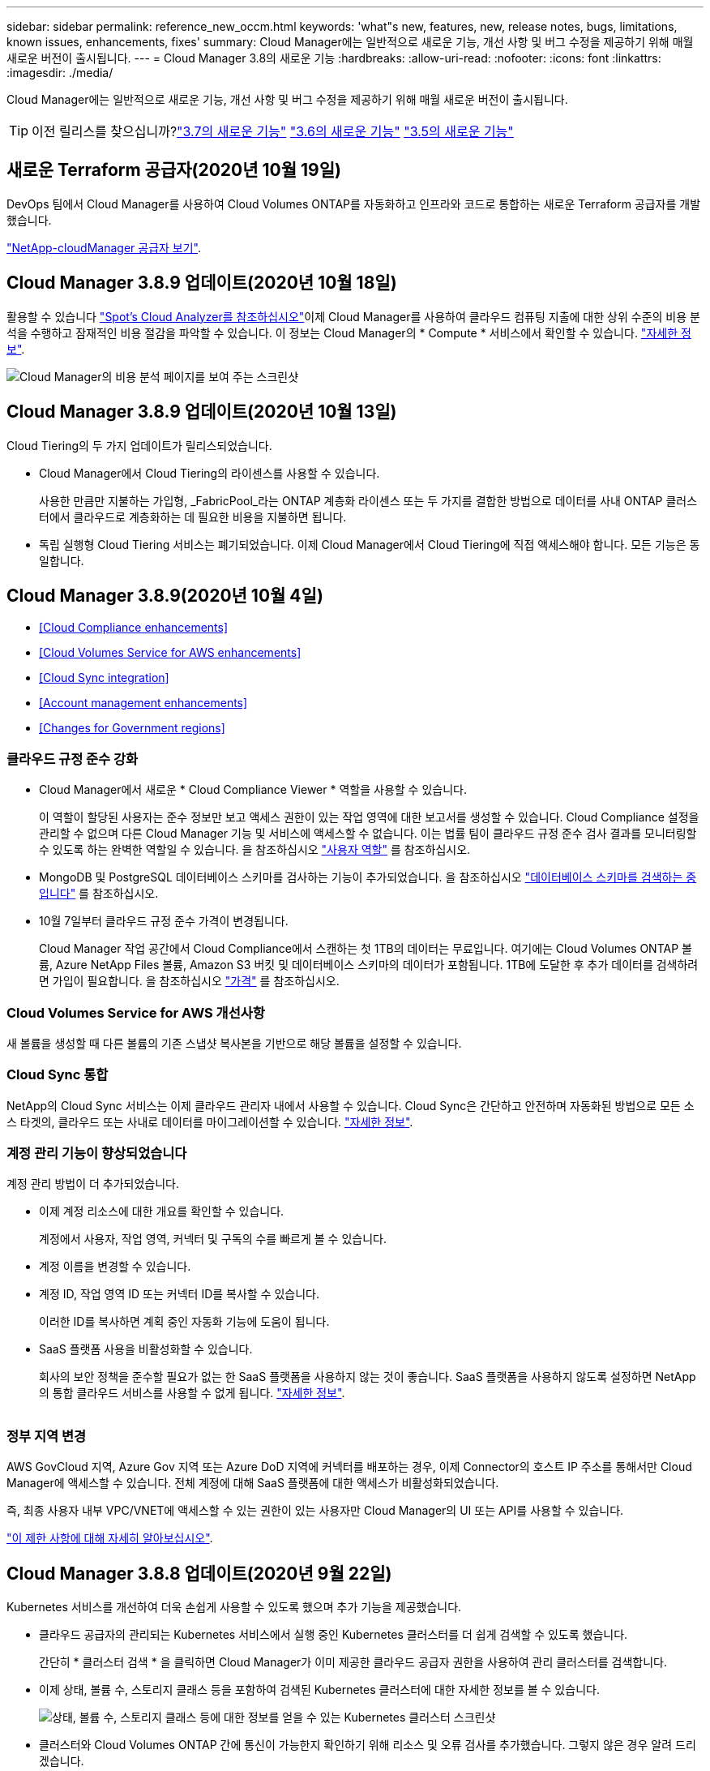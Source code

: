 ---
sidebar: sidebar 
permalink: reference_new_occm.html 
keywords: 'what"s new, features, new, release notes, bugs, limitations, known issues, enhancements, fixes' 
summary: Cloud Manager에는 일반적으로 새로운 기능, 개선 사항 및 버그 수정을 제공하기 위해 매월 새로운 버전이 출시됩니다. 
---
= Cloud Manager 3.8의 새로운 기능
:hardbreaks:
:allow-uri-read: 
:nofooter: 
:icons: font
:linkattrs: 
:imagesdir: ./media/


[role="lead"]
Cloud Manager에는 일반적으로 새로운 기능, 개선 사항 및 버그 수정을 제공하기 위해 매월 새로운 버전이 출시됩니다.


TIP: 이전 릴리스를 찾으십니까?link:https://docs.netapp.com/us-en/occm37/reference_new_occm.html["3.7의 새로운 기능"^]
link:https://docs.netapp.com/us-en/occm36/reference_new_occm.html["3.6의 새로운 기능"^]
link:https://docs.netapp.com/us-en/occm35/reference_new_occm.html["3.5의 새로운 기능"^]



== 새로운 Terraform 공급자(2020년 10월 19일)

DevOps 팀에서 Cloud Manager를 사용하여 Cloud Volumes ONTAP를 자동화하고 인프라와 코드로 통합하는 새로운 Terraform 공급자를 개발했습니다.

https://registry.terraform.io/providers/NetApp/netapp-cloudmanager/latest["NetApp-cloudManager 공급자 보기"^].



== Cloud Manager 3.8.9 업데이트(2020년 10월 18일)

활용할 수 있습니다 https://spot.io/products/cloud-analyzer/["Spot's Cloud Analyzer를 참조하십시오"^]이제 Cloud Manager를 사용하여 클라우드 컴퓨팅 지출에 대한 상위 수준의 비용 분석을 수행하고 잠재적인 비용 절감을 파악할 수 있습니다. 이 정보는 Cloud Manager의 * Compute * 서비스에서 확인할 수 있습니다. link:concept_compute.html["자세한 정보"].

image:screenshot_compute_dashboard.gif["Cloud Manager의 비용 분석 페이지를 보여 주는 스크린샷"]



== Cloud Manager 3.8.9 업데이트(2020년 10월 13일)

Cloud Tiering의 두 가지 업데이트가 릴리스되었습니다.

* Cloud Manager에서 Cloud Tiering의 라이센스를 사용할 수 있습니다.
+
사용한 만큼만 지불하는 가입형, _FabricPool_라는 ONTAP 계층화 라이센스 또는 두 가지를 결합한 방법으로 데이터를 사내 ONTAP 클러스터에서 클라우드로 계층화하는 데 필요한 비용을 지불하면 됩니다.

* 독립 실행형 Cloud Tiering 서비스는 폐기되었습니다. 이제 Cloud Manager에서 Cloud Tiering에 직접 액세스해야 합니다. 모든 기능은 동일합니다.




== Cloud Manager 3.8.9(2020년 10월 4일)

* <<Cloud Compliance enhancements>>
* <<Cloud Volumes Service for AWS enhancements>>
* <<Cloud Sync integration>>
* <<Account management enhancements>>
* <<Changes for Government regions>>




=== 클라우드 규정 준수 강화

* Cloud Manager에서 새로운 * Cloud Compliance Viewer * 역할을 사용할 수 있습니다.
+
이 역할이 할당된 사용자는 준수 정보만 보고 액세스 권한이 있는 작업 영역에 대한 보고서를 생성할 수 있습니다. Cloud Compliance 설정을 관리할 수 없으며 다른 Cloud Manager 기능 및 서비스에 액세스할 수 없습니다. 이는 법률 팀이 클라우드 규정 준수 검사 결과를 모니터링할 수 있도록 하는 완벽한 역할일 수 있습니다. 을 참조하십시오 link:reference_user_roles.html["사용자 역할"] 를 참조하십시오.

* MongoDB 및 PostgreSQL 데이터베이스 스키마를 검사하는 기능이 추가되었습니다. 을 참조하십시오 link:task_scanning_databases.html["데이터베이스 스키마를 검색하는 중입니다"] 를 참조하십시오.
* 10월 7일부터 클라우드 규정 준수 가격이 변경됩니다.
+
Cloud Manager 작업 공간에서 Cloud Compliance에서 스캔하는 첫 1TB의 데이터는 무료입니다. 여기에는 Cloud Volumes ONTAP 볼륨, Azure NetApp Files 볼륨, Amazon S3 버킷 및 데이터베이스 스키마의 데이터가 포함됩니다. 1TB에 도달한 후 추가 데이터를 검색하려면 가입이 필요합니다. 을 참조하십시오 link:https://cloud.netapp.com/cloud-compliance#pricing["가격"^] 를 참조하십시오.





=== Cloud Volumes Service for AWS 개선사항

새 볼륨을 생성할 때 다른 볼륨의 기존 스냅샷 복사본을 기반으로 해당 볼륨을 설정할 수 있습니다.



=== Cloud Sync 통합

NetApp의 Cloud Sync 서비스는 이제 클라우드 관리자 내에서 사용할 수 있습니다. Cloud Sync은 간단하고 안전하며 자동화된 방법으로 모든 소스 타겟의, 클라우드 또는 사내로 데이터를 마이그레이션할 수 있습니다. link:concept_cloud_sync.html["자세한 정보"].



=== 계정 관리 기능이 향상되었습니다

계정 관리 방법이 더 추가되었습니다.

* 이제 계정 리소스에 대한 개요를 확인할 수 있습니다.
+
계정에서 사용자, 작업 영역, 커넥터 및 구독의 수를 빠르게 볼 수 있습니다.

* 계정 이름을 변경할 수 있습니다.
* 계정 ID, 작업 영역 ID 또는 커넥터 ID를 복사할 수 있습니다.
+
이러한 ID를 복사하면 계획 중인 자동화 기능에 도움이 됩니다.

* SaaS 플랫폼 사용을 비활성화할 수 있습니다.
+
회사의 보안 정책을 준수할 필요가 없는 한 SaaS 플랫폼을 사용하지 않는 것이 좋습니다. SaaS 플랫폼을 사용하지 않도록 설정하면 NetApp의 통합 클라우드 서비스를 사용할 수 없게 됩니다. link:task_managing_cloud_central_accounts.html["자세한 정보"].



image:screenshot_account_management.gif[""]



=== 정부 지역 변경

AWS GovCloud 지역, Azure Gov 지역 또는 Azure DoD 지역에 커넥터를 배포하는 경우, 이제 Connector의 호스트 IP 주소를 통해서만 Cloud Manager에 액세스할 수 있습니다. 전체 계정에 대해 SaaS 플랫폼에 대한 액세스가 비활성화되었습니다.

즉, 최종 사용자 내부 VPC/VNET에 액세스할 수 있는 권한이 있는 사용자만 Cloud Manager의 UI 또는 API를 사용할 수 있습니다.

link:reference_limitations.html["이 제한 사항에 대해 자세히 알아보십시오"].



== Cloud Manager 3.8.8 업데이트(2020년 9월 22일)

Kubernetes 서비스를 개선하여 더욱 손쉽게 사용할 수 있도록 했으며 추가 기능을 제공했습니다.

* 클라우드 공급자의 관리되는 Kubernetes 서비스에서 실행 중인 Kubernetes 클러스터를 더 쉽게 검색할 수 있도록 했습니다.
+
간단히 * 클러스터 검색 * 을 클릭하면 Cloud Manager가 이미 제공한 클라우드 공급자 권한을 사용하여 관리 클러스터를 검색합니다.

* 이제 상태, 볼륨 수, 스토리지 클래스 등을 포함하여 검색된 Kubernetes 클러스터에 대한 자세한 정보를 볼 수 있습니다.
+
image:screenshot_kubernetes_info.gif["상태, 볼륨 수, 스토리지 클래스 등에 대한 정보를 얻을 수 있는 Kubernetes 클러스터 스크린샷"]

* 클러스터와 Cloud Volumes ONTAP 간에 통신이 가능한지 확인하기 위해 리소스 및 오류 검사를 추가했습니다. 그렇지 않은 경우 알려 드리겠습니다.


link:task_connecting_kubernetes.html["시작하는 방법을 알아보십시오"].

Connector의 서비스 계정에는 GKE(Google Kubernetes Engine)에서 실행되는 Kubernetes 클러스터를 검색 및 관리하기 위한 다음과 같은 권한이 필요합니다.

[source, yaml]
----
- container.*
----


== Cloud Manager 3.8.8 업데이트(2020년 9월 10일)

Cloud Manager를 통해 글로벌 파일 캐시를 구축할 때 다음과 같은 향상된 기능을 사용할 수 있습니다.

* 이제 AWS의 Cloud Volumes ONTAP HA 쌍이 중앙 스토리지의 백엔드 스토리지 플랫폼으로 지원됩니다.
* 여러 글로벌 파일 캐시 로드 분산 설계에 핵심 인스턴스를 배포할 수 있습니다.


link:concept_gfc.html["글로벌 파일 캐시에 대해 자세히 알아보십시오"].



== Cloud Manager 3.8.8(2020년 9월 9일)

* <<Support for Cloud Volumes Service for Google Cloud>>
* <<Backup to Cloud now supports on-premises ONTAP clusters>>
* <<Backup to Cloud enhancements>>
* <<Cloud Compliance enhancements>>
* <<Refreshed navigation>>
* <<Administration improvements>>




=== Cloud Volumes Service for Google Cloud 지원

* 기존 Cloud Volumes Service for GCP 볼륨을 관리하고 새 볼륨을 생성하는 작업 환경을 추가합니다. link:task_setup_cvs_gcp.html["자세히 알아보기"^].
* Linux 및 UNIX 클라이언트용 NFSv3 및 NFSv4.1 볼륨과 Windows 클라이언트용 SMB 3.x 볼륨을 생성하고 관리합니다.
* 볼륨 스냅숏을 생성, 삭제 및 복원합니다.




=== 이제 클라우드 백업 시 사내 ONTAP 클러스터가 지원됩니다

사내 ONTAP 시스템에서 클라우드로 데이터 백업을 시작합니다. 온프레미스 작업 환경에서 Cloud로 백업을 사용하여 Azure Blob 저장소에 볼륨을 백업할 수 있습니다. link:task_backup_from_onprem.html["자세한 정보"^].



=== 클라우드 백업 기능이 향상되었습니다

사용 편의성을 높이기 위해 사용자 인터페이스를 수정했습니다.

* 사용 가능한 백업과 함께 백업 중인 볼륨을 쉽게 볼 수 있는 볼륨 목록 페이지
* 백업 설정 페이지를 클릭하여 각 작업 환경의 백업 설정을 확인합니다




=== 클라우드 규정 준수 강화

* 데이터베이스에서 데이터를 검색하는 기능
+
데이터베이스를 검사하여 각 스키마에 있는 개인 데이터와 중요한 데이터를 식별합니다. 지원되는 데이터베이스에는 Oracle, SAP HANA 및 SQL Server(MSSQL)가 있습니다. link:task_scanning_databases.html["데이터베이스 스캔에 대해 자세히 알아보십시오"^].

* DP(데이터 보호) 볼륨을 검사하는 기능
+
DP 볼륨은 일반적으로 온프레미스 ONTAP 클러스터에서 SnapMirror 작업의 타겟 볼륨입니다. 이제 온프레미스 파일에 있는 개인 데이터와 민감한 데이터를 쉽게 식별할 수 있습니다. link:task_getting_started_compliance.html#scanning-data-protection-volumes["방법을 확인하십시오"^].





=== 내비게이션 새로 고침

NetApp 클라우드 서비스를 쉽게 탐색할 수 있도록 Cloud Manager의 헤더가 업데이트되었습니다.

모든 서비스 보기 * 를 클릭하면 탐색에 표시할 서비스를 고정 및 고정 해제할 수 있습니다.

image:screenshot_header.gif["Cloud Manager에서 사용할 수 있는 새 헤더를 보여주는 스크린샷"]

보시다시피 계정, 작업 영역 및 커넥터 드롭다운도 새로 고쳐져서 현재 선택 항목을 보다 쉽게 볼 수 있습니다.



=== 관리 개선 사항

* 이제 Cloud Manager에서 비활성 커넥터를 제거할 수 있습니다. link:task_managing_connectors.html["자세히 알아보기"].
+
image:screenshot_connector_remove.gif["비활성 커넥터를 제거할 수 있는 커넥터 위젯의 스크린샷"]

* 이제 현재 클라우드 공급자 자격 증명과 연결된 마켓플레이스 구독을 교체할 수 있습니다. 청구 방식을 변경해야 하는 경우 이 변경 사항을 통해 올바른 마켓플레이스 구독을 통해 비용을 청구할 수 있습니다.
+
자세히 알아보기 link:task_adding_aws_accounts.html["AWS에서"], link:task_adding_azure_accounts.html["Azure에서"], 및 link:task_adding_gcp_accounts.html["GCP에서"].





== 필요한 Azure 권한에 대한 업데이트(2020년 8월 6일)

Azure 배포 오류를 방지하려면 Azure의 Cloud Manager 정책에 다음 권한이 포함되어 있는지 확인하십시오.

[source, json]
----
"Microsoft.Resources/deployments/operationStatuses/read"
----
Azure에서는 이제 일부 가상 시스템 배포에 대해 이 권한이 필요합니다(배포 중에 사용되는 기본 물리적 하드웨어에 따라 다름).

https://occm-sample-policies.s3.amazonaws.com/Policy_for_cloud_Manager_Azure_3.8.7.json["Azure에 대한 최신 Cloud Manager 정책을 확인하십시오"^].



== Cloud Manager 3.8.7(2020년 8월 3일)

* <<New software-as-a-service experience>>
* <<Cloud Volumes ONTAP enhancements>>
* <<Azure NetApp Files enhancements>>
* <<Cloud Volumes Service for AWS enhancements>>
* <<Cloud Compliance enhancements>>
* <<Backup to Cloud enhancements>>
* <<Support for Global File Cache>>




=== 새로운 서비스형 소프트웨어 경험

NetApp은 Cloud Manager를 위한 서비스형 소프트웨어 경험을 완벽하게 도입했습니다. 새로운 경험을 통해 Cloud Manager를 더욱 쉽게 사용하고 NetApp은 하이브리드 클라우드 인프라를 관리하는 추가 기능을 제공할 수 있습니다.

Cloud Manager에는 이 포함됩니다 https://cloudmanager.netapp.com/["SaaS 기반 인터페이스"^] 이 기능은 NetApp Cloud Central 및 커넥터와 통합되어 Cloud Manager가 퍼블릭 클라우드 환경 내에서 리소스와 프로세스를 관리할 수 있도록 합니다. Connector는 실제로 설치한 기존 Cloud Manager 소프트웨어와 동일합니다.


NOTE: Connector는 대부분의 경우 필요하지만 클라우드 관리자의 Azure NetApp Files, Cloud Volumes Service 또는 Cloud Sync는 사용할 필요가 없습니다.

앞서 이 릴리스 노트에 언급한 바와 같이, 현재 제공되는 새로운 기능에 액세스하려면 커넥터의 컴퓨터 유형을 업그레이드해야 합니다. Cloud Manager에서 시스템 유형을 변경하는 지침을 표시합니다. link:concept_saas.html#the-local-user-interface["자세한 정보"].



=== Cloud Volumes ONTAP의 향상된 기능

Cloud Volumes ONTAP에는 두 가지 향상된 기능이 있습니다.

* * 추가 용량을 할당하는 다중 BYOL 라이센스 *
+
이제 Cloud Volumes ONTAP BYOL 시스템용 여러 라이센스를 구입하여 368TB 이상의 용량을 할당할 수 있습니다. 예를 들어, 2개의 라이센스를 구입하여 최대 736TB의 용량을 Cloud Volumes ONTAP에 할당할 수 있습니다. 또는 4개의 라이센스를 구입하여 최대 1.4PB를 구입할 수 있습니다.

+
단일 노드 시스템 또는 HA 쌍에 대해 구매할 수 있는 라이센스 수는 무제한입니다.

+
디스크 제한만으로는 용량 제한에 도달하지 못할 수 있습니다. 를 사용하면 디스크 제한을 초과할 수 있습니다 link:concept_data_tiering.html["비활성 데이터를 오브젝트 스토리지로 계층화"^]. 디스크 제한에 대한 자세한 내용은 를 참조하십시오 https://docs.netapp.com/us-en/cloud-volumes-ontap/["Cloud Volumes ONTAP 릴리즈 노트의 저장 용량 제한"^].

+
link:task_managing_licenses.html["새 시스템 라이센스를 추가하는 방법에 대해 알아봅니다"].

* * 외부 키를 사용하여 Azure 관리 디스크 암호화 *
+
이제 다른 계정의 외부 키를 사용하여 단일 노드 Cloud Volumes ONTAP 시스템에서 Azure 관리 디스크를 암호화할 수 있습니다. 이 기능은 API를 사용하여 지원됩니다.

+
단일 노드 시스템을 생성할 때 API 요청에 다음을 추가하기만 하면 됩니다.

+
[source, json]
----
"azureEncryptionParameters": {
      "key": <azure id of encryptionset>
  }
----
+
이 기능을 사용하려면 최신 에 표시된 대로 새 권한이 필요합니다 https://occm-sample-policies.s3.amazonaws.com/Policy_for_cloud_Manager_Azure_3.8.7.json["Azure에 대한 Cloud Manager 정책"^].

+
[source, json]
----
"Microsoft.Compute/diskEncryptionSets/read"
----




=== Azure NetApp Files의 향상된 기능

이 릴리스에는 Azure NetApp Files 지원을 위한 몇 가지 향상된 기능이 포함되어 있습니다.

* * Azure NetApp Files 설정 *
+
이제 Cloud Manager에서 직접 Azure NetApp Files를 설정 및 관리할 수 있습니다. link:task_manage_anf.html["자세히 알아보기"].

* * 새로운 프로토콜 지원 *
+
이제 NFSv4.1 볼륨 및 SMB 볼륨을 생성할 수 있습니다.

* * 용량 풀 및 볼륨 스냅샷 관리 *
+
Cloud Manager를 사용하면 볼륨 스냅샷을 생성, 삭제 및 복원할 수 있습니다. 새 용량 풀을 생성하고 해당 서비스 수준을 지정할 수도 있습니다.

* * 볼륨 편집 기능 *
+
크기를 변경하고 태그를 관리하여 볼륨을 편집할 수 있습니다.





=== Cloud Volumes Service for AWS 개선사항

Cloud Volumes Service for AWS를 지원하기 위해 Cloud Manager에는 여러 가지 개선 사항이 있습니다.

* * 새로운 프로토콜 지원 *
+
이제 NFSv4.1 볼륨, SMB 볼륨 및 이중 프로토콜 볼륨을 생성할 수 있습니다. 이전에는 Cloud Manager 내에서 NFSv3 볼륨만 생성하고 검색할 수 있었습니다.

* * 스냅샷 지원 *
+
스냅샷 정책을 생성하여 볼륨 스냅샷 생성 자동화, 주문형 스냅샷 생성, 스냅샷에서 볼륨 복원, 기존 스냅샷을 기반으로 새 볼륨 생성 등을 수행할 수 있습니다. 을 참조하십시오 link:task_manage_cloud_volumes_snapshots.html["클라우드 볼륨 스냅샷 관리"] 를 참조하십시오.

* * Cloud Manager * 에서 지역 내 초기 볼륨을 생성합니다
+
이번 릴리즈 이전에는 각 지역의 첫 번째 볼륨을 Cloud Volumes Service for AWS 인터페이스에서 생성해야 했습니다. 이제 에 가입할 수 있습니다 link:https://aws.amazon.com/marketplace/search/results?x=0&y=0&searchTerms=netapp+cloud+volumes+service["AWS 마켓플레이스에 있는 NetApp Cloud Volumes Service 오퍼링 중 하나"^] 그런 다음 Cloud Manager에서 첫 번째 볼륨을 생성합니다.





=== 클라우드 규정 준수 강화

이제 클라우드 규정 준수에 대해 다음과 같은 향상된 기능을 사용할 수 있습니다.

* * 클라우드 규정 준수 인스턴스의 배포 프로세스 수정 *
+
Cloud Manager의 새 마법사를 사용하여 Cloud Compliance 인스턴스를 설정 및 구축할 수 있습니다. 배포가 완료되면 검사할 각 작업 환경에 대해 서비스를 활성화합니다.

* * 작업 환경 내에서 스캔할 볼륨을 선택할 수 있습니다 *
+
이제 Cloud Volumes ONTAP 또는 Azure NetApp Files 작업 환경에서 개별 볼륨 스캔을 활성화 및 비활성화할 수 있습니다. 특정 볼륨에서 규정 준수를 검사할 필요가 없으면 해당 볼륨을 끕니다.

+
link:task_getting_started_compliance.html#enabling-and-disabling-compliance-scans-on-individual-volumes["볼륨 검사 비활성화에 대해 자세히 알아보십시오."^]

* * 탐색 탭을 사용하여 관심 영역으로 빠르게 이동할 수 있습니다 *
+
대시보드, 조사 및 구성을 위한 새로운 탭을 통해 이러한 섹션으로 보다 쉽게 이동할 수 있습니다.

* * HIPAA 보고서 *
+
이제 새로운 HIPAA(Health Insurance Portability and Accountability Act) 보고서를 이용할 수 있습니다. 이 보고서는 HIPAA 데이터 개인정보 보호법을 준수하기 위한 조직의 요구 사항을 지원하기 위해 작성되었습니다.

+
link:task_generating_compliance_reports.html#hipaa-report["HIPAA 보고서에 대해 자세히 알아보십시오."^]

* * 새로운 민감한 개인 데이터 유형 *
+
이제 Cloud Compliance는 파일에서 ICD-9cm 의료 코드를 찾을 수 있습니다.

* * 새로운 개인 데이터 유형 *
+
이제 Cloud Compliance는 크로아티아어 ID(OIB)와 그리스어 ID의 두 가지 새로운 국가 식별자를 파일에서 찾을 수 있습니다.





=== 클라우드 백업 기능이 향상되었습니다

이제 클라우드 백업 에서 다음과 같은 향상된 기능을 사용할 수 있습니다.

* * BYOL(Bring Your Own License) * 출시
+
클라우드 백업은 PAYGO(Pay As You Go) 라이센스만 사용하여 사용할 수 있습니다. BYOL 라이센스를 사용하면 NetApp에서 라이센스를 구입하여 Backup to Cloud를 특정 기간 및 최대 백업 공간에 사용할 수 있습니다. 두 제한 중 하나에 도달하면 라이센스를 갱신해야 합니다.

+
link:concept_backup_to_cloud.html#cost["새로운 Backup to Cloud BYOL 라이센스에 대해 자세히 알아보십시오."^]

* * 데이터 보호(DP) 볼륨 지원 *
+
이제 데이터 보호 볼륨을 백업 및 복원할 수 있습니다.





=== 글로벌 파일 캐시 지원

NetApp 글로벌 파일 캐시를 사용하면 분산된 파일 서버 사일로를 퍼블릭 클라우드에서 일관된 글로벌 스토리지 공간 하나로 통합할 수 있습니다. 이렇게 하면 클라우드에 전역적으로 액세스할 수 있는 파일 시스템이 생성되므로 분산된 모든 위치에서 로컬처럼 사용할 수 있습니다.

이 릴리스부터는 Cloud Manager를 통해 글로벌 파일 캐시 관리 인스턴스 및 코어 인스턴스를 배포 및 관리할 수 있습니다. 따라서 초기 구축 과정에서 몇 시간이 절약되며 Cloud Manager를 통해 구축된 시스템과 다른 시스템에 대한 단일 창이 제공됩니다. 글로벌 File Cache Edge 인스턴스는 원격 사무소에 여전히 로컬로 구축됩니다.

을 참조하십시오 link:concept_gfc.html["글로벌 파일 캐시 개요"^] 를 참조하십시오.

Cloud Manager를 사용하여 구축할 수 있는 초기 구성은 다음 요구사항을 충족해야 합니다. Cloud Volumes Service, Azure NetApp Files, Cloud Volumes Service for AWS 및 GCP와 같은 다른 구성은 기존 절차를 사용하여 계속 구축됩니다. https://cloud.netapp.com/global-file-cache/onboarding["자세한 정보"^].

* 중앙 스토리지로 사용되는 백엔드 스토리지 플랫폼은 Azure에 Cloud Volumes ONTAP HA 쌍을 구축한 작업 환경이어야 합니다.
+
현재 다른 스토리지 플랫폼 및 기타 클라우드 공급자는 Cloud Manager를 사용하여 지원되지 않지만, 기존 구축 절차를 사용하여 구축할 수 있습니다.

* GFC 코어는 독립형 인스턴스로만 구축할 수 있습니다.
+
다중 코어 인스턴스가 포함된 분산 로드 디자인을 사용해야 하는 경우 레거시 프로시저를 사용해야 합니다.



이 기능을 사용하려면 최신 에 표시된 대로 새 권한이 필요합니다 https://occm-sample-policies.s3.amazonaws.com/Policy_for_cloud_Manager_Azure_3.8.7.json["Azure에 대한 Cloud Manager 정책"^].

[source, json]
----
"Microsoft.Resources/deployments/operationStatuses/read",
"Microsoft.Insights/Metrics/Read",
"Microsoft.Compute/virtualMachines/extensions/write",
"Microsoft.Compute/virtualMachines/extensions/read",
"Microsoft.Compute/virtualMachines/extensions/delete",
"Microsoft.Compute/virtualMachines/delete",
"Microsoft.Network/networkInterfaces/delete",
"Microsoft.Network/networkSecurityGroups/delete",
"Microsoft.Resources/deployments/delete",
----


== 향상된 경험에는 더 강력한 장비 유형이 필요합니다(2020년 7월 15일).

Cloud Manager 경험을 개선하려면 머신 유형을 업그레이드하여 NetApp에서 제공하는 새로운 기능에 액세스해야 합니다. 개선 사항에는 가 포함됩니다 link:concept_saas.html["Cloud Manager를 위한 서비스형 소프트웨어 경험"] 더욱 새롭고 향상된 클라우드 서비스 통합을 지원합니다.

Cloud Manager에서 시스템 유형을 변경하는 지침을 표시합니다.

다음은 몇 가지 세부 사항입니다.

. Cloud Manager의 새로운 기능이 제대로 작동할 수 있도록 적절한 리소스를 제공하기 위해 다음과 같이 기본 인스턴스, VM 및 시스템 유형을 변경했습니다.
+
** AWS:T3.xLarge
** Azure:DS3 v2
** GCP: n1-standard-4
+
이러한 기본 크기는 지원되는 최소값입니다 link:reference_cloud_mgr_reqs.html["CPU 및 RAM 요구 사항을 기반으로 합니다"].



. 이번 전환의 일부로 Cloud Manager에서는 Docker 인프라에 대한 컨테이너 구성 요소의 소프트웨어 이미지를 얻을 수 있도록 다음 엔드포인트에 대한 액세스가 필요합니다.
+
https://cloudmanagerinfraprod.azurecr.io 으로 문의하십시오

+
방화벽이 Cloud Manager에서 이 엔드포인트에 대한 액세스를 허용하는지 확인합니다.





== Cloud Manager 3.8.6(2020년 7월 6일)

* <<Support for iSCSI volumes>>
* <<Support for the All tiering policy>>




=== iSCSI 볼륨 지원

이제 Cloud Manager를 사용하여 사용자 인터페이스에서 Cloud Volumes ONTAP 및 온프레미스 ONTAP 클러스터에 대한 iSCSI 볼륨을 직접 생성할 수 있습니다.

iSCSI 볼륨을 생성할 때 Cloud Manager에서 자동으로 LUN을 생성합니다. 볼륨 당 하나의 LUN만 생성하므로 관리가 필요 없습니다. 볼륨을 생성한 후 link:task_provisioning_storage.html#connecting-a-lun-to-a-host["IQN을 사용하여 호스트에서 LUN에 연결합니다"].


NOTE: System Manager 또는 CLI에서 추가 LUN을 생성할 수 있습니다.



=== All 계층화 정책 지원

이제 Cloud Volumes ONTAP의 볼륨을 생성하거나 수정할 때 모든 계층화 정책을 선택할 수 있습니다. 모든 계층화 정책을 사용하면 데이터가 최대한 빨리 콜드 및 오브젝트 스토리지로 계층화되도록 즉시 표시됩니다. link:concept_data_tiering.html["데이터 계층화에 대해 자세히 알아보십시오"].



== Cloud Manager에서 SaaS로 전환(2020년 6월 22일)

NetApp은 Cloud Manager를 위한 서비스형 소프트웨어 경험을 소개합니다. 새로운 경험을 통해 Cloud Manager를 더욱 쉽게 사용하고 NetApp은 하이브리드 클라우드 인프라를 관리하는 추가 기능을 제공할 수 있습니다. link:concept_saas.html["자세한 정보"].



== Cloud Manager 3.8.5(2020년 5월 31일)

* <<New subscription required in the Azure Marketplace>>
* <<Backup to Cloud enhancements>>
* <<Cloud Compliance enhancements>>




=== Azure Marketplace에서 새로운 구독을 신청해야 합니다

Azure Marketplace에서 새 구독을 사용할 수 있습니다. Cloud Volumes ONTAP 9.7 PAYGO를 배포하려면 이 1회 가입해야 합니다(30일 무료 평가판 시스템 제외). 또한 이 구독을 통해 Cloud Volumes ONTAP PAYGO 및 BYOL에 대한 애드온 기능을 제공할 수 있습니다. 새로 만드는 모든 Cloud Volumes ONTAP PAYGO 시스템과 사용자가 사용하는 각 추가 기능에 대해 이 구독 요금제로 청구됩니다.

새 Cloud Volumes ONTAP 시스템(9.7 P1 이상)을 구축할 때 Cloud Manager에서 이 오퍼링을 구독하라는 메시지를 표시합니다.

image:screenshot_azure_marketplace_subscription.gif[""]



=== 클라우드 백업 기능이 향상되었습니다

이제 클라우드 백업 에서 다음과 같은 향상된 기능을 사용할 수 있습니다.

* Azure에서는 이제 Cloud Manager에서 새 리소스 그룹을 만들거나 기존 리소스 그룹을 선택할 수 있습니다. 클라우드로 백업을 설정한 후에는 리소스 그룹을 변경할 수 없습니다.
* AWS에서는 이제 Cloud Manager AWS 계정이 아닌 다른 AWS 계정에 있는 Cloud Volumes ONTAP 인스턴스를 백업할 수 있습니다.
* 이제 볼륨에 대한 백업 일정을 선택할 때 추가 옵션을 사용할 수 있습니다. 이제 일일, 주별 및 월별 백업 옵션 외에도 30일, 13주 및 12개월 백업과 같은 복합 정책을 제공하는 시스템 정의 정책 중 하나를 선택할 수 있습니다.
* 볼륨에 대한 모든 백업을 삭제한 후 해당 볼륨에 대한 백업을 다시 생성할 수 있습니다. 이는 이전 릴리즈에서 알려진 제한 사항입니다.




=== 클라우드 규정 준수 강화

클라우드 규정 준수를 위해 제공되는 향상된 기능은 다음과 같습니다.

* 이제 Cloud Compliance 인스턴스와 다른 AWS 계정에 있는 S3 버킷을 스캔할 수 있습니다. 기존 Cloud Compliance 인스턴스가 해당 버킷에 연결할 수 있도록 새 계정에 대한 역할만 생성하면 됩니다. link:task_scanning_s3.html#scanning-buckets-from-additional-aws-accounts["자세한 정보"].
+
릴리스 3.8.5 전에 클라우드 규정 준수를 구성한 경우 기존 를 수정해야 합니다 link:task_scanning_s3.html#requirements-specific-to-s3["Cloud Compliance 인스턴스에 대한 IAM 역할"] 를 눌러 이 기능을 사용합니다.

* 이제 조사 페이지의 내용을 필터링하여 원하는 결과만 표시할 수 있습니다. 필터에는 작업 환경, 범주, 개인 데이터, 파일 유형, 마지막으로 수정한 날짜, S3 오브젝트의 사용 권한이 공개 액세스에 대해 열려 있는지 여부를 나타냅니다.
+
image:screenshot_compliance_investigation_filtered.png[""]

* 이제 클라우드 규정 준수 탭에서 직접 작업 환경의 클라우드 규정 준수를 활성화 및 비활성화할 수 있습니다.




== Cloud Manager 3.8.4 업데이트(2020년 5월 10일)

NetApp은 Cloud Manager 3.3.8.4에 대한 개선 사항을 발표했습니다.



=== Cloud Insights 통합

NetApp의 Cloud Insights 서비스를 활용하여 Cloud Manager는 Cloud Volumes ONTAP 인스턴스의 상태와 성능에 대한 통찰력을 제공하며 클라우드 스토리지 환경의 성능을 문제 해결 및 최적화할 수 있도록 도와줍니다. link:concept_monitoring.html["자세한 정보"].



== Cloud Manager 3.8.4(2020년 5월 3일)

Cloud Manager 3.8.4에는 다음과 같은 개선 사항이 포함되어 있습니다.



=== 클라우드 백업 기능이 향상되었습니다

이제 클라우드 백업(이전에는 AWS의 경우 _S3_로 백업)에 다음과 같은 향상된 기능을 사용할 수 있습니다.

* * Azure Blob 저장소에 백업 *
+
이제 Azure의 Cloud Volumes ONTAP에서 클라우드 백업을 사용할 수 있습니다. Backup to Cloud는 클라우드 데이터의 보호 및 장기 아카이브를 위한 백업 및 복원 기능을 제공합니다. link:concept_backup_to_cloud.html["자세한 정보"].

* * 백업 삭제 *
+
이제 Cloud Manager 인터페이스에서 특정 볼륨의 모든 백업을 직접 삭제할 수 있습니다. link:task_managing_backups.html#deleting-backups["자세한 정보"].





== Cloud Manager 3.8.3(2020년 4월 5일)

* <<Cloud Tiering integration>>
* <<Data migration to Azure NetApp Files>>
* <<Cloud Compliance enhancements>>
* <<Backup to S3 enhancements>>
* <<iSCSI volumes using APIs>>




=== Cloud Tiering 통합

이제 Cloud Manager 내에서 NetApp의 Cloud Tiering 서비스를 사용할 수 있습니다. Cloud Tiering을 사용하면 사내 ONTAP 클러스터의 데이터를 클라우드의 저렴한 오브젝트 스토리지로 계층화할 수 있습니다. 그러면 클러스터에서 고성능 스토리지 공간을 확보하여 더 많은 워크로드를 처리할 수 있습니다.

link:concept_cloud_tiering.html["자세한 정보"].



=== Azure NetApp Files로 데이터 마이그레이션

이제 NFS 또는 SMB 데이터를 Cloud Manager에서 Azure NetApp Files로 직접 마이그레이션할 수 있습니다. 데이터 동기화는 NetApp의 Cloud Sync 서비스에서 제공합니다.

link:task_manage_anf.html#migrating-data-to-azure-netapp-files["데이터를 Azure NetApp Files로 마이그레이션하는 방법에 대해 알아보십시오"].



=== 클라우드 규정 준수 강화

이제 클라우드 규정 준수에 대해 다음과 같은 향상된 기능을 사용할 수 있습니다.

* * Amazon S3 * 용 30일 무료 평가판
+
이제 클라우드 규정 준수 를 통해 Amazon S3 데이터를 스캔하는 30일 무료 평가판을 사용할 수 있습니다. 이전에 Amazon S3에서 Cloud Compliance를 사용하도록 설정했다면 30일 무료 평가판이 오늘(2020년 4월 5일)부터 활성 상태가 됩니다.

+
무료 평가판이 종료된 후 Amazon S3를 계속 스캔하려면 AWS 마켓플레이스에 가입해야 합니다. link:task_scanning_s3.html#subscribing-to-aws-marketplace["구독 방법을 알아보십시오"].

+
https://cloud.netapp.com/cloud-compliance#pricing["Amazon S3를 검사하는 가격에 대해 알아보십시오"^].

* * 새로운 개인 데이터 유형 *
+
이제 Cloud Compliance는 브라질어 ID(CPF)라는 파일에서 새로운 국가 식별자를 찾을 수 있습니다.

+
link:task_controlling_private_data.html#personal-data["개인 데이터 유형에 대해 자세히 알아보십시오"].

* * 추가 메타데이터 범주 지원 *
+
Cloud Compliance는 이제 데이터를 9개의 추가 메타데이터 범주로 분류할 수 있습니다. link:task_controlling_private_data.html#types-of-categories["지원되는 메타데이터 범주의 전체 목록을 참조하십시오"].





=== S3로 백업 기능이 향상되었습니다

이제 백업 및 S3 서비스에서 다음과 같은 향상된 기능을 사용할 수 있습니다.

* * 백업에 대한 S3 라이프사이클 정책 *
+
백업은 _Standard_storage 클래스에서 시작되어 30일 후에 _Standard - Infrequent Access_storage 클래스로 전환됩니다.

* * 백업 삭제 *
+
이제 Cloud Manager API를 사용하여 백업을 삭제할 수 있습니다. link:task_backup_to_s3.html#deleting-backups["자세한 정보"].

* * 공개 액세스 차단 *
+
이제 Cloud Manager를 통해 를 사용할 수 있습니다 https://docs.aws.amazon.com/AmazonS3/latest/dev/access-control-block-public-access.html["Amazon S3 블록 공용 액세스 기능입니다"^] 백업본을 저장하는 S3 버킷에.





=== API를 사용하는 iSCSI 볼륨

이제 Cloud Manager API를 사용하여 iSCSI 볼륨을 생성할 수 있습니다. link:api.html#_provisioning_iscsi_volumes["여기 에서 예를 확인하십시오"^].



== Cloud Manager 3.8.2(2020년 3월 1일)

* <<Amazon S3 working environments>>
* <<Cloud Compliance enhancements>>
* <<NFS version for volumes>>
* <<Support for Azure US Gov regions>>




=== Amazon S3 작업 환경

Cloud Manager는 이제 AWS 계정에 상주하는 Amazon S3 버킷에 대한 정보를 자동으로 검색합니다. 따라서 지역, 액세스 레벨, 스토리지 클래스 및 버킷이 백업 또는 데이터 계층화에 Cloud Volumes ONTAP과 함께 사용되는지 여부를 비롯한 S3 버킷에 대한 세부 정보를 쉽게 확인할 수 있습니다. 그리고 아래에 설명된 대로 S3 버킷을 Cloud Compliance로 스캔할 수 있습니다.

image:screenshot_amazon_s3.gif["Amazon S3 작업 환경의 세부 정보를 보여 주는 스크린샷: 총 버킷 수 및 총 지역 수, 활성 서비스가 있는 버킷 수 및 각 S3 버킷에 대한 세부 정보를 보여주는 테이블."]



=== 클라우드 규정 준수 강화

이제 클라우드 규정 준수에 대해 다음과 같은 향상된 기능을 사용할 수 있습니다.

* * Amazon S3 지원 *
+
이제 Cloud Compliance는 Amazon S3 버킷을 스캔하여 S3 오브젝트 스토리지에 상주하는 개인적이고 민감한 데이터를 식별할 수 있습니다. Cloud Compliance는 NetApp 솔루션용으로 제작되었는지에 관계없이 모든 버킷을 스캔할 수 있습니다.

+
link:task_scanning_s3.html["시작하는 방법을 알아보십시오"].

* * 조사 페이지 *
+
이제 각 유형의 개인 파일, 민감한 개인 파일, 범주 및 파일 형식에 대해 새 조사 페이지를 사용할 수 있습니다. 이 페이지에는 영향을 받는 파일에 대한 세부 정보가 표시되며 가장 개인 정보, 중요한 개인 데이터 및 데이터 주체 이름이 포함된 파일을 기준으로 정렬할 수 있습니다. 이 페이지는 이전에 사용 가능했던 CSV 보고서를 대체합니다.

+
샘플:

+
image:screenshot_compliance_investigation.gif["조사 페이지의 스크린샷."]

+
link:task_controlling_private_data.html["조사 페이지에 대해 자세히 알아보십시오"].

* * PCI DSS 보고서 *
+
이제 새로운 PCI DSS(Payment Card Industry Data Security Standard) 보고서를 사용할 수 있습니다. 이 보고서를 통해 파일 전체에서 신용 카드 정보의 배포를 확인할 수 있습니다. 암호화 또는 랜섬웨어 방지, 보존 세부 사항 등을 통해 작업 환경이 보호되는지 여부와 관계없이 얼마나 많은 파일에 신용 카드 정보가 포함되어 있는지 확인할 수 있습니다.

+
link:task_generating_compliance_reports.html["PCI DSS 보고서에 대해 자세히 알아보십시오"].

* * 새로운 민감한 개인 데이터 유형 *
+
이제 클라우드 규정 준수에서 의료 및 의료 산업에서 사용되는 ICD-10-CM 의료 코드를 찾을 수 있습니다.





=== 볼륨의 NFS 버전입니다

이제 Cloud Volumes ONTAP의 볼륨을 생성하거나 편집할 때 볼륨에 대해 활성화할 NFS 버전을 선택할 수 있습니다.

image:screenshot_nfs_version.gif["NFSv3, NFSv4 또는 둘 다를 설정할 수 있는 볼륨 세부 정보 화면을 보여 주는 스크린샷"]



=== Azure US Gov 지역 지원

Cloud Volumes ONTAP HA 쌍이 이제 Azure 미국 정부 지역에서 지원됩니다.

https://cloud.netapp.com/cloud-volumes-global-regions["지원되는 Azure 지역 목록을 참조하십시오"^].



== Cloud Manager 3.8.1 업데이트(2020년 2월 16일)

NetApp은 Cloud Manager 3.8.1에 대한 몇 가지 개선 사항을 발표했습니다.



=== S3로 백업 기능이 향상되었습니다

* 이제 백업 복사본이 Cloud Volumes ONTAP 작업 환경당 하나의 버킷으로 Cloud Manager가 AWS 계정에 만드는 S3 버킷에 저장됩니다.
* 이제 모든 AWS 지역에서 S3로 백업할 수 있습니다 https://cloud.netapp.com/cloud-volumes-global-regions["Cloud Volumes ONTAP가 지원되는 경우"^].
* 백업 스케줄을 매일, 매주 또는 매월 로 설정할 수 있습니다.
* Cloud Manager에서 더 이상 S3 서비스로 백업 서비스에 _private links_를 설정할 필요가 없습니다.


이러한 향상 기능을 사용하려면 추가 S3 권한이 필요합니다. Cloud Manager에 권한을 제공하는 IAM 역할에는 최신 사용 권한이 포함되어야 합니다 https://mysupport.netapp.com/site/info/cloud-manager-policies["Cloud Manager 정책"^].

link:task_backup_to_s3.html["S3로 백업에 대해 자세히 알아보십시오"].



=== AWS 업데이트

NetApp은 새로운 EC2 인스턴스에 대한 지원과 Cloud Volumes ONTAP 9.6 및 9.7에서 지원되는 데이터 디스크 수의 변경을 발표했습니다. Cloud Volumes ONTAP 릴리즈 노트에서 변경된 내용을 확인하십시오.

* https://docs.netapp.com/us-en/cloud-volumes-ontap/reference_new_97.html["Cloud Volumes ONTAP 9.7 릴리즈 노트"^]
* https://docs.netapp.com/us-en/cloud-volumes-ontap/reference_new_96.html["Cloud Volumes ONTAP 9.6 릴리스 정보"^]




== Cloud Manager 3.8.1(2020년 2월 2일)

* <<Cloud Compliance enhancements>>
* <<Enhancements to accounts and subscriptions>>
* <<Timeline enhancements>>




=== 클라우드 규정 준수 강화

이제 클라우드 규정 준수에 대해 다음과 같은 향상된 기능을 사용할 수 있습니다.

* * Azure NetApp Files 지원 *
+
이제 클라우드 규정 준수에서 Azure NetApp Files를 스캔하여 볼륨에 상주하는 개인 데이터와 민감한 데이터를 식별할 수 있다는 점을 알려드립니다.

+
link:task_getting_started_compliance.html["시작하는 방법을 알아보십시오"].

* * 스캔 상태 *
+
이제 Cloud Compliance는 문제 해결에 사용할 수 있는 오류 메시지를 포함하여 각 CIFS 및 NFS 볼륨의 스캔 상태를 표시합니다.

+
image:screenshot_cloud_compliance_status.gif[""]

* * 작업 환경을 기준으로 대시보드를 필터링합니다 *
+
이제 Cloud Compliance 대시보드의 콘텐츠를 필터링하여 특정 작업 환경의 규정 준수 데이터를 확인할 수 있습니다.

+
image:screenshot_cloud_compliance_filter.gif[""]

* * 새로운 개인 데이터 유형 *
+
이제 클라우드 규정 준수에서 데이터를 스캔할 때 캘리포니아 운전면허증 을 확인할 수 있습니다.

* * 추가 범주 지원 *
+
응용 프로그램 데이터, 로그, 데이터베이스 및 인덱스 파일의 세 가지 추가 범주가 지원됩니다.

+
link:task_controlling_private_data.html#categories["범주에 대해 자세히 알아보십시오"].





=== 계정 및 구독의 향상된 기능

우리는 AWS 계정 또는 GCP 프로젝트 및 용량제 Cloud Volumes ONTAP 시스템에 대한 관련 마켓플레이스 가입을 더욱 쉽게 선택할 수 있도록 했습니다. 이러한 향상된 기능을 통해 적절한 계정이나 프로젝트를 통해 비용을 지불할 수 있습니다.

예를 들어, AWS에서 시스템을 생성할 때 기본 계정 및 구독을 사용하지 않으려면 * 자격 증명 편집 * 을 클릭합니다.

image:screenshot_accounts_select_aws.gif["자격 증명 편집 단추를 보여 주는 작업 환경 마법사의 세부 정보 및 자격 증명 페이지 스크린샷"]

여기서 사용할 계정 자격 증명 및 관련 AWS 마켓플레이스 구독을 선택할 수 있습니다. 필요한 경우 마켓플레이스 구독을 추가할 수도 있습니다.

image:screenshot_accounts_aws.gif["계정 편집 및 구독 추가 대화 상자의 스크린샷 이 대화 상자에서 구독을 선택하고 자격 증명을 구독과 연결할 수 있습니다."]

여러 AWS 서브스크립션을 관리하는 경우 다음 설정의 자격 증명 페이지에서 각 AWS 자격 증명을 서로 다른 AWS 자격 증명에 할당할 수 있습니다.

image:screenshot_aws_add_subscription.gif["메뉴에서 AWS 자격 증명에 대한 구독을 추가할 수 있는 자격 증명 페이지의 스크린샷."]

link:task_adding_aws_accounts.html["Cloud Manager에서 AWS 자격 증명을 관리하는 방법에 대해 알아보십시오"].



=== 타임라인 개선

사용 중인 NetApp 클라우드 서비스에 대한 자세한 정보를 확인할 수 있도록 타임라인이 개선되었습니다.

* 이제 타임라인에 동일한 Cloud Central 계정 내의 모든 Cloud Manager 시스템에 대한 조치가 표시됩니다
* 이제 열을 필터링, 검색, 추가 및 제거하여 정보를 보다 쉽게 찾을 수 있습니다
* 이제 타임라인 데이터를 CSV 형식으로 다운로드할 수 있습니다
* 미래에는 타임라인에 사용하는 각 NetApp 클라우드 서비스에 대한 조치가 표시됩니다(단, 정보를 단일 서비스로 필터링할 수 있음).


image:screenshot_timeline.gif["Cloud Manager에 표시되는 타임라인의 스크린샷 타임라인은 Cloud Manager에서 수행된 작업에 대한 세부 정보를 표시합니다."]



== Cloud Manager 3.8(2020년 1월 8일)

* <<HA enhancements in Azure>>
* <<Data tiering enhancements in GCP>>




=== Azure의 HA 기능 향상

Azure의 Cloud Volumes ONTAP HA 쌍에서 다음과 같은 향상된 기능을 사용할 수 있습니다.

* * Azure의 Cloud Volumes ONTAP HA에 대한 CIFS 잠금을 재정의합니다 *
+
이제 Azure 유지 관리 이벤트 중에 Cloud Volumes ONTAP 스토리지 페일오버 문제를 방지하는 Cloud Manager 설정을 사용할 수 있습니다. 이 설정을 활성화하면 Cloud Volumes ONTAP가 CIFS 잠금을 확인하고 활성 CIFS 세션을 재설정합니다. link:task_overriding_cifs_locks.html["자세한 정보"].

* * Cloud Volumes ONTAP에서 스토리지 계정으로 HTTPS 연결 *
+
이제 작업 환경을 생성할 때 Cloud Volumes ONTAP 9.7 HA 쌍에서 Azure 스토리지 계정으로 HTTPS 연결을 설정할 수 있습니다. 이 옵션을 설정하면 쓰기 성능에 영향을 줄 수 있습니다. 작업 환경을 만든 후에는 설정을 변경할 수 없습니다.

* * Azure 범용 v2 스토리지 계정 지원 *
+
Cloud Manager에서 Cloud Volumes ONTAP 9.7 HA 쌍을 지원하는 스토리지 계정은 이제 범용 v2 스토리지 계정입니다.





=== GCP의 데이터 계층화 향상 기능

GCP에서 Cloud Volumes ONTAP 데이터 계층화에 사용할 수 있는 향상된 기능은 다음과 같습니다.

* 데이터 계층화를 위한 * Google Cloud 스토리지 클래스
+
이제 Cloud Volumes ONTAP에서 Google 클라우드 스토리지로 계층화하는 데이터의 스토리지 클래스를 선택할 수 있습니다.

+
** 표준 스토리지(기본값)
** 니어라인 스토리지
** Coldline 스토리지
+
https://cloud.google.com/storage/docs/storage-classes["Google Cloud 스토리지 클래스에 대해 자세히 알아보십시오"^].

+
link:task_tiering.html#changing-the-storage-class-for-tiered-data["Cloud Volumes ONTAP의 스토리지 클래스를 변경하는 방법에 대해 알아보십시오"].



* * 서비스 계정을 사용한 데이터 계층화 *
+
9.7 릴리스부터는 Cloud Manager에서 Cloud Volumes ONTAP 인스턴스에 서비스 계정을 설정합니다. 이 서비스 계정은 Google Cloud Storage 버킷에 대한 데이터 계층화 권한을 제공합니다. 이러한 변경 사항은 더 많은 보안을 제공하며 설치 작업을 줄일 수 있습니다. 새 시스템을 배포할 때 단계별 지침을 보려면 link:task_getting_started_gcp.html["이 페이지의 4단계를 참조하십시오"].

+
다음 그림에서는 스토리지 클래스 및 서비스 계정을 선택할 수 있는 작업 환경 마법사를 보여 줍니다.

+
image:screenshot_data_tiering_gcp.gif[""]



최신 에 표시된 것처럼 Cloud Manager에는 이러한 개선을 위한 다음과 같은 GCP 권한이 필요합니다 https://occm-sample-policies.s3.amazonaws.com/Policy_for_Cloud_Manager_3.8.0_GCP.yaml["GCP에 대한 Cloud Manager 정책입니다"^].

[source, yaml]
----
- storage.buckets.update
- compute.instances.setServiceAccount
- iam.serviceAccounts.getIamPolicy
- iam.serviceAccounts.list
----